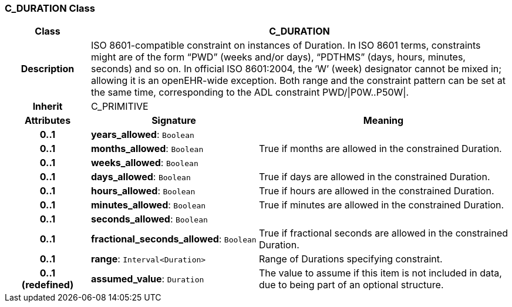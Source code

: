 === C_DURATION Class

[cols="^1,2,3"]
|===
h|*Class*
2+^h|*C_DURATION*

h|*Description*
2+a|ISO 8601-compatible constraint on instances of Duration. In ISO 8601 terms, constraints might are of the form “PWD” (weeks and/or days), “PDTHMS” (days, hours, minutes, seconds) and so on. In official ISO 8601:2004, the ‘W’ (week) designator cannot be mixed in; allowing it is an openEHR-wide exception. Both range and the constraint pattern can be set at the same time, corresponding to the ADL constraint PWD/&#124;P0W..P50W&#124;.

h|*Inherit*
2+|C_PRIMITIVE

h|*Attributes*
^h|*Signature*
^h|*Meaning*

h|*0..1*
|*years_allowed*: `Boolean`
a|

h|*0..1*
|*months_allowed*: `Boolean`
a|True if months are allowed in the constrained Duration.

h|*0..1*
|*weeks_allowed*: `Boolean`
a|

h|*0..1*
|*days_allowed*: `Boolean`
a|True if days are allowed in the constrained Duration.

h|*0..1*
|*hours_allowed*: `Boolean`
a|True if hours are allowed in the constrained Duration.

h|*0..1*
|*minutes_allowed*: `Boolean`
a|True if minutes are allowed in the constrained Duration.

h|*0..1*
|*seconds_allowed*: `Boolean`
a|

h|*0..1*
|*fractional_seconds_allowed*: `Boolean`
a|True if fractional seconds are allowed in the constrained Duration.

h|*0..1*
|*range*: `Interval<Duration>`
a|Range of Durations specifying constraint.

h|*0..1 +
(redefined)*
|*assumed_value*: `Duration`
a|The value to assume if this item is not included in data, due to being part of an optional structure.
|===
